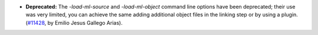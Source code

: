 - **Deprecated:**
  The `-load-ml-source` and `-load-ml-object` command line options
  have been deprecated; their use was very limited, you can achieve the same adding
  additional object files in the linking step or by using a plugin.
  (`#11428 <https://github.com/coq/coq/pull/11428>`_,
  by Emilio Jesus Gallego Arias).
